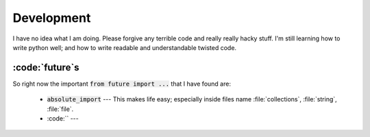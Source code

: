 
Development
===========

I have no idea what I am doing. Please forgive any terrible code and really really hacky stuff. I'm still learning how to write python well; and how to write readable and understandable twisted code.

:code:`future`s
---------------

So right now the important :code:`from future import ...` that I have found are:

  - :code:`absolute_import` --- This makes life easy; especially inside files name :file:`collections`, :file:`string`, :file:`file`.
  - :code:`` --- 
